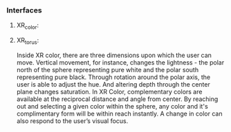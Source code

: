 

*** Interfaces
**** XR_color:
**** XR_torus:

Inside XR color, there are three dimensions upon which the user can move. Vertical movement, for instance, changes the lightness - the polar north of the sphere representing pure white and the polar south representing pure black. Through rotation around the polar axis, the user is able to adjust the hue. And altering depth through the center plane changes saturation. In XR Color, complementary colors are available at the reciprocal distance and angle from center. By reaching out and selecting a given color within the sphere, any color and it's complimentary form will be within reach instantly. A change in color can also respond to the user’s visual focus. 

